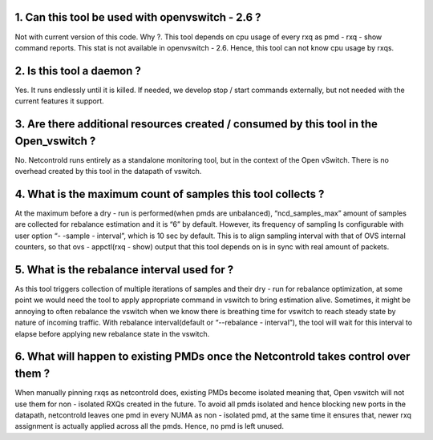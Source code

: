 == == == == == == == == ==
FAQ of Netcontrold
== == == == == == == == ==

1. Can this tool be used with openvswitch - 2.6 ?
-----------------------------------------------
Not with current version of this code.
Why ?. This tool depends on cpu usage of every rxq as pmd - rxq - show command reports. This stat is not available in openvswitch - 2.6. Hence, this tool can not know cpu usage by rxqs.

2. Is this tool a daemon ?
--------------------------
Yes. It runs endlessly until it is killed. If needed, we develop stop / start commands externally, but not needed with the current features it support.

3. Are there additional resources created / consumed by this tool in the Open_vswitch ?
-------------------------------------------------------------------------------------
No. Netcontrold runs entirely as a standalone monitoring tool, but in the context of the Open vSwitch. There is no overhead created by this tool in the datapath of vswitch.

4.  What is the maximum count of samples this tool collects ?
-------------------------------------------------------------
At the maximum before a dry - run is performed(when pmds are unbalanced), “ncd_samples_max” amount of samples are collected for rebalance estimation and it is “6” by default. However, its frequency of sampling Is configurable with user option “- -sample - interval”, which is 10 sec by default. This is to align sampling interval with that of OVS internal counters, so that ovs - appctl(rxq - show) output that this tool depends on is in sync with real amount of packets.

5.  What is the rebalance interval used for ?
---------------------------------------------
As this tool triggers collection of multiple iterations of samples and their dry - run for rebalance optimization, at some point we would need the tool to apply appropriate command in vswitch to bring estimation alive. Sometimes, it might be annoying to often rebalance the vswitch when we know there is breathing time for vswitch to reach steady state by nature of incoming traffic. With rebalance interval(default or “--rebalance - interval”), the tool will wait for this interval to elapse before applying new rebalance state in the vswitch.

6. What will happen to existing PMDs once the Netcontrold takes control over them ?
-----------------------------------------------------------------------------------
When manually pinning rxqs as netcontrold does, existing PMDs become isolated meaning that, Open vswitch will not use them for non - isolated RXQs created in the future. To avoid all pmds isolated and hence blocking new ports in the datapath, netcontrold leaves one pmd in every NUMA as non - isolated pmd, at the same time it ensures that, newer rxq assignment is actually applied across all the pmds. Hence, no pmd is left unused.
